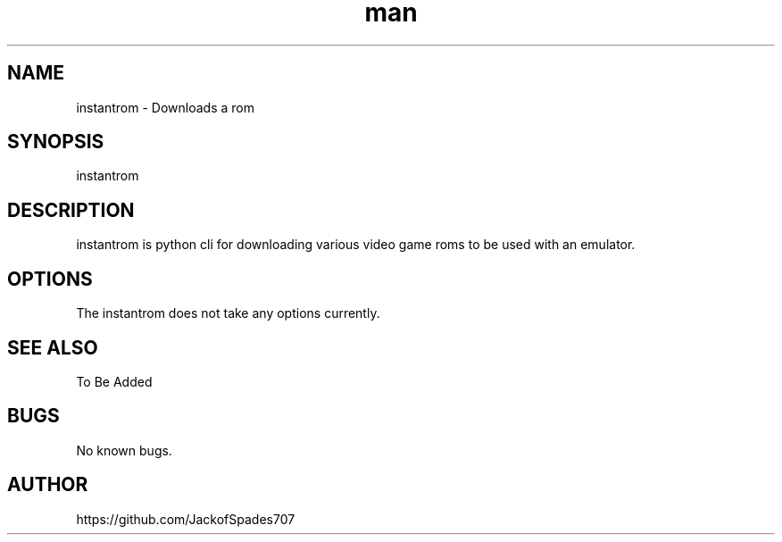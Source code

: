.\" Manpage for instantrom.
.\" Contact me here https://github.com/JackofSpades707 to correct errors or typos.
.TH man 1 "27 Sep 2016" "1.0" "instantrom man page"
.SH NAME
instantrom \- Downloads a rom
.SH SYNOPSIS
instantrom
.SH DESCRIPTION
instantrom is python cli for downloading various video game roms to be used with an emulator.
.SH OPTIONS
The instantrom does not take any options currently.
.SH SEE ALSO
To Be Added
.SH BUGS
No known bugs.
.SH AUTHOR
https://github.com/JackofSpades707
